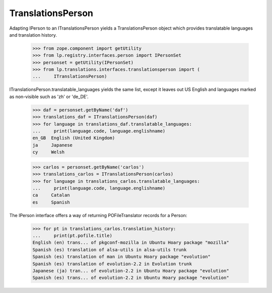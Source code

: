 TranslationsPerson
==================

Adapting IPerson to an ITranslationsPerson yields a TranslationsPerson
object which provides translatable languages and translation history.

    >>> from zope.component import getUtility
    >>> from lp.registry.interfaces.person import IPersonSet
    >>> personset = getUtility(IPersonSet)
    >>> from lp.translations.interfaces.translationsperson import (
    ...     ITranslationsPerson)

ITranslationsPerson.translatable_languages yields the same list, except it
leaves out US English and languages marked as non-visible such as 'zh' or
'de_DE'.

    >>> daf = personset.getByName('daf')
    >>> translations_daf = ITranslationsPerson(daf)
    >>> for language in translations_daf.translatable_languages:
    ...     print(language.code, language.englishname)
    en_GB  English (United Kingdom)
    ja     Japanese
    cy     Welsh

    >>> carlos = personset.getByName('carlos')
    >>> translations_carlos = ITranslationsPerson(carlos)
    >>> for language in translations_carlos.translatable_languages:
    ...     print(language.code, language.englishname)
    ca     Catalan
    es     Spanish

The IPerson interface offers a way of returning POFileTranslator records
for a Person:

    >>> for pt in translations_carlos.translation_history:
    ...     print(pt.pofile.title)
    English (en) trans... of pkgconf-mozilla in Ubuntu Hoary package "mozilla"
    Spanish (es) translation of alsa-utils in alsa-utils trunk
    Spanish (es) translation of man in Ubuntu Hoary package "evolution"
    Spanish (es) translation of evolution-2.2 in Evolution trunk
    Japanese (ja) tran... of evolution-2.2 in Ubuntu Hoary package "evolution"
    Spanish (es) trans... of evolution-2.2 in Ubuntu Hoary package "evolution"
